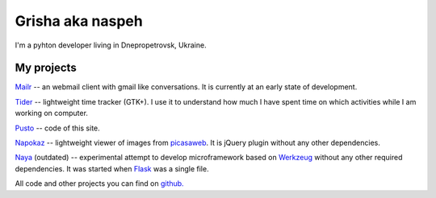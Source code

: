 Grisha aka naspeh
=================
.. image:: /_img/ava200.jpg
  :align: right

I'm a pyhton developer living in Dnepropetrovsk, Ukraine.

My projects
-----------
`Mailr </en/mailr/>`_ -- an webmail client with gmail like conversations. It is currently 
at an early state of development.

`Tider </en/tider/>`_ -- lightweight time tracker (GTK+). I use it to understand how much 
I have spent time on which activities while I am working on computer.

`Pusto <https://github.com/naspeh/pusto>`_ -- code of this site.

Napokaz__ -- lightweight viewer of images from picasaweb__. It is jQuery plugin without 
any other dependencies.

__ /en/napokaz/
__ https://picasaweb.google.com/

Naya__ (outdated) -- experimental attempt to develop microframework based on Werkzeug__ 
without any other required dependencies. It was started when Flask__ was a single file.

__ https://github.com/naskoro/naya
__ http://werkzeug.pocoo.org/
__ http://flask.pocoo.org/


All code and other projects you can find on `github. <https://github.com/naspeh>`_
